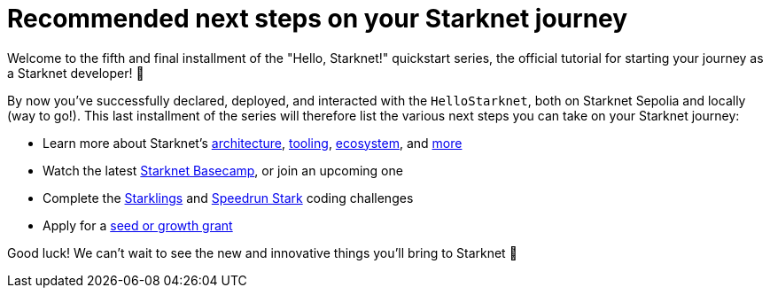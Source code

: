 [id="next-steps]

= Recommended next steps on your Starknet journey

Welcome to the fifth and final installment of the "Hello, Starknet!" quickstart series, the official tutorial for starting your journey as a Starknet developer! 🚀

By now you've successfully declared, deployed, and interacted with the `HelloStarknet`, both on Starknet Sepolia and locally (way to go!). This last installment of the series will therefore list the various next steps you can take on your Starknet journey:

* Learn more about Starknet's xref:architecture-and-concepts:accounts/introduction.adoc[architecture], xref:tools:devtools/overview.adoc[tooling], xref:tools:fullnodes-rpc-providers.adoc[ecosystem], and xref:ROOT:glossary.adoc[more]
* Watch the latest https://starknet.notion.site/Starknet-Basecamp-Hub-1541b3c1f49f439da872d3d71647d834[Starknet Basecamp^], or join an upcoming one
* Complete the https://starklings.app/[Starklings^] and https://speedrunstark.com/[Speedrun Stark^] coding challenges
* Apply for a https://www.starknet.io/grants/[seed or growth grant^] 
// * Grow your app through a https://www.starknet.io/grants/growth-grants/[growth grant^]

Good luck! We can't wait to see the new and innovative things you'll bring to Starknet 🌟

